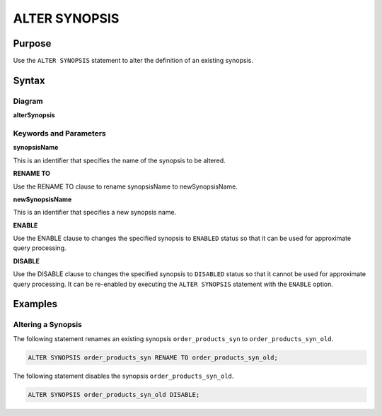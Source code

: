 ALTER SYNOPSIS
==============

Purpose
-------

Use the ``ALTER SYNOPSIS`` statement to alter the definition of an existing synopsis.

Syntax
------

Diagram
~~~~~~~

**alterSynopsis**

.. only:: html

  .. raw:: html

    <embed type="image/svg+xml" src="../_static/rrd/alterSynopsis.rrd.svg"/>

.. only:: latex

  .. image:: ../_static/rrd/alterSynopsis.rrd.*


Keywords and Parameters
~~~~~~~~~~~~~~~~~~~~~~~

**synopsisName**

This is an identifier that specifies the name of the synopsis to be altered.

**RENAME TO**

Use the RENAME TO clause to rename synopsisName to newSynopsisName.

**newSynopsisName**

This is an identifier that specifies a new synopsis name.

**ENABLE**

Use the ENABLE clause to changes the specified synopsis to ``ENABLED`` status so that it can be used for approximate query processing.

**DISABLE**

Use the DISABLE clause to changes the specified synopsis to ``DISABLED`` status so that it cannot be used for approximate query processing.
It can be re-enabled by executing the ``ALTER SYNOPSIS`` statement with the ``ENABLE`` option.


Examples
--------

Altering a Synopsis
~~~~~~~~~~~~~~~~~~~

The following statement renames an existing synopsis ``order_products_syn`` to ``order_products_syn_old``.

.. code-block:: console

  ALTER SYNOPSIS order_products_syn RENAME TO order_products_syn_old;


The following statement disables the synopsis ``order_products_syn_old``.

.. code-block:: console

  ALTER SYNOPSIS order_products_syn_old DISABLE;


